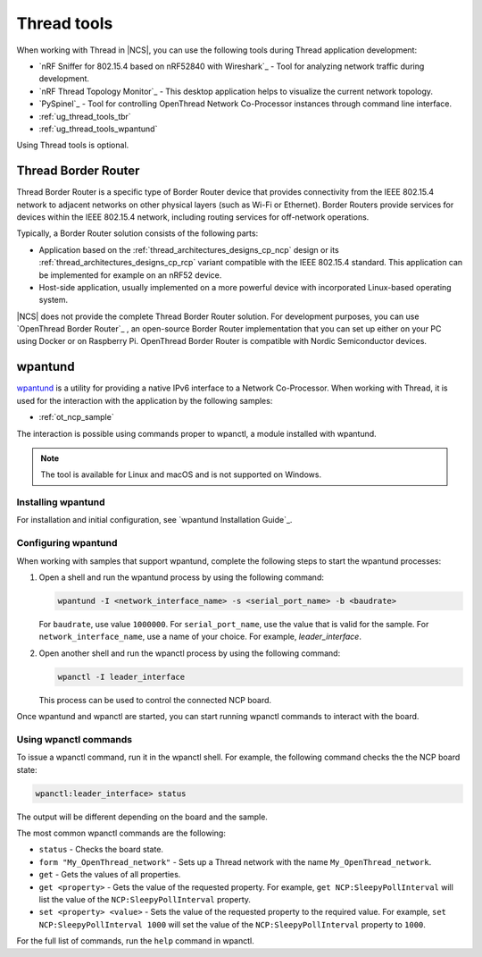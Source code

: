 .. _ug_thread_tools:

Thread tools
############

When working with Thread in |NCS|, you can use the following tools during Thread application development:

* `nRF Sniffer for 802.15.4 based on nRF52840 with Wireshark`_ - Tool for analyzing network traffic during development.
* `nRF Thread Topology Monitor`_ - This desktop application helps to visualize the current network topology.
* `PySpinel`_ - Tool for controlling OpenThread Network Co-Processor instances through command line interface.
* :ref:`ug_thread_tools_tbr`
* :ref:`ug_thread_tools_wpantund`

Using Thread tools is optional.

.. _ug_thread_tools_tbr:

Thread Border Router
********************

Thread Border Router is a specific type of Border Router device that provides connectivity from the IEEE 802.15.4 network to adjacent networks on other physical layers (such as Wi-Fi or Ethernet).
Border Routers provide services for devices within the IEEE 802.15.4 network, including routing services for off-network operations.

Typically, a Border Router solution consists of the following parts:

* Application based on the :ref:`thread_architectures_designs_cp_ncp` design or its :ref:`thread_architectures_designs_cp_rcp` variant compatible with the IEEE 802.15.4 standard.
  This application can be implemented for example on an nRF52 device.
* Host-side application, usually implemented on a more powerful device with incorporated Linux-based operating system.

|NCS| does not provide the complete Thread Border Router solution.
For development purposes, you can use `OpenThread Border Router`_ , an open-source Border Router implementation that you can set up either on your PC using Docker or on Raspberry Pi.
OpenThread Border Router is compatible with Nordic Semiconductor devices.

.. _ug_thread_tools_wpantund:

wpantund
********

`wpantund`_ is a utility for providing a native IPv6 interface to a Network Co-Processor.
When working with Thread, it is used for the interaction with the application by the following samples:

* :ref:`ot_ncp_sample`

The interaction is possible using commands proper to wpanctl, a module installed with wpantund.

.. note::
    The tool is available for Linux and macOS and is not supported on Windows.

Installing wpantund
===================

For installation and initial configuration, see `wpantund Installation Guide`_.

.. _ug_thread_tools_wpantund_configuring:

Configuring wpantund
====================

When working with samples that support wpantund, complete the following steps to start the wpantund processes:

1. Open a shell and run the wpantund process by using the following command:

   .. code-block:: console

      wpantund -I <network_interface_name> -s <serial_port_name> -b <baudrate>

   For ``baudrate``, use value ``1000000``.
   For ``serial_port_name``, use the value that is valid for the sample.
   For ``network_interface_name``, use a name of your choice.
   For example, `leader_interface`.
#. Open another shell and run the wpanctl process by using the following command:

   .. code-block:: console

      wpanctl -I leader_interface

   This process can be used to control the connected NCP board.

Once wpantund and wpanctl are started, you can start running wpanctl commands to interact with the board.

Using wpanctl commands
======================

To issue a wpanctl command, run it in the wpanctl shell.
For example, the following command checks the the NCP board state:

.. code-block:: console

   wpanctl:leader_interface> status

The output will be different depending on the board and the sample.

The most common wpanctl commands are the following:

* ``status`` - Checks the board state.
* ``form "My_OpenThread_network"`` - Sets up a Thread network with the name ``My_OpenThread_network``.
* ``get`` - Gets the values of all properties.
* ``get <property>`` - Gets the value of the requested property.
  For example, ``get NCP:SleepyPollInterval`` will list the value of the ``NCP:SleepyPollInterval`` property.
* ``set <property> <value>`` - Sets the value of the requested property to the required value.
  For example, ``set NCP:SleepyPollInterval 1000`` will set the value of the ``NCP:SleepyPollInterval`` property to ``1000``.

For the full list of commands, run the ``help`` command in wpanctl.
